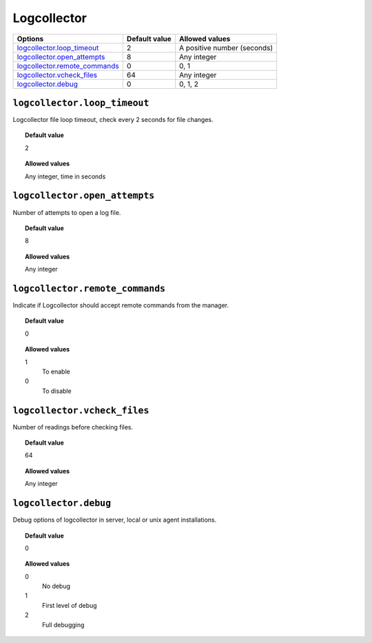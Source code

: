 .. _reference_ossec_logcollector:



Logcollector
============

+---------------------------------+---------------+------------------------------+
| Options                         | Default value | Allowed values               |
+=================================+===============+==============================+
| `logcollector.loop_timeout`_    | 2             | A positive number (seconds)  |
+---------------------------------+---------------+------------------------------+
| `logcollector.open_attempts`_   | 8             | Any integer                  |
+---------------------------------+---------------+------------------------------+
| `logcollector.remote_commands`_ | 0             | 0, 1                         |
+---------------------------------+---------------+------------------------------+
| `logcollector.vcheck_files`_    | 64            | Any integer                  |
+---------------------------------+---------------+------------------------------+
| `logcollector.debug`_           | 0             | 0, 1, 2                      |
+---------------------------------+---------------+------------------------------+


``logcollector.loop_timeout``
-----------------------------

Logcollector file loop timeout, check every 2 seconds for file changes.


.. topic:: Default value

  2

.. topic:: Allowed values

	Any integer, time in seconds


``logcollector.open_attempts``
------------------------------

Number of attempts to open a log file.


.. topic:: Default value

  8

.. topic:: Allowed values

	Any integer

``logcollector.remote_commands``
--------------------------------

Indicate if Logcollector should accept remote commands from the manager.


.. topic:: Default value

  0

.. topic:: Allowed values

	1
		To enable
	0
		To disable


``logcollector.vcheck_files``
-----------------------------

Number of readings before checking files.


.. topic:: Default value

  64

.. topic:: Allowed values

	Any integer

``logcollector.debug``
----------------------

Debug options of logcollector in server, local or unix agent installations.


.. topic:: Default value

  0

.. topic:: Allowed values

	0
		No debug
	1
		First level of debug
	2
		Full debugging
